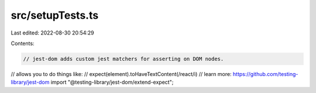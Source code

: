 src/setupTests.ts
=================

Last edited: 2022-08-30 20:54:29

Contents:

.. code-block:: ts

    // jest-dom adds custom jest matchers for asserting on DOM nodes.
// allows you to do things like:
// expect(element).toHaveTextContent(/react/i)
// learn more: https://github.com/testing-library/jest-dom
import "@testing-library/jest-dom/extend-expect";


